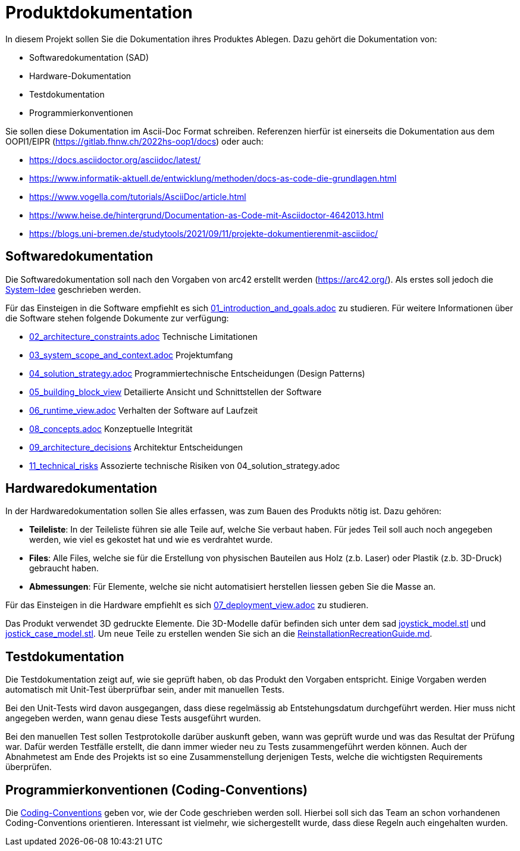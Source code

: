 = Produktdokumentation

In diesem Projekt sollen Sie die Dokumentation ihres Produktes Ablegen. Dazu gehört die Dokumentation von:

- Softwaredokumentation (SAD)
- Hardware-Dokumentation
- Testdokumentation
- Programmierkonventionen

Sie sollen diese Dokumentation im Ascii-Doc Format schreiben. Referenzen hierfür ist einerseits die Dokumentation aus dem OOPI1/EIPR (https://gitlab.fhnw.ch/2022hs-oop1/docs) oder auch:

- https://docs.asciidoctor.org/asciidoc/latest/
- https://www.informatik-aktuell.de/entwicklung/methoden/docs-as-code-die-grundlagen.html
- https://www.vogella.com/tutorials/AsciiDoc/article.html
- https://www.heise.de/hintergrund/Documentation-as-Code-mit-Asciidoctor-4642013.html
- https://blogs.uni-bremen.de/studytools/2021/09/11/projekte-dokumentierenmit-asciidoc/


== Softwaredokumentation
Die Softwaredokumentation soll nach den Vorgaben von arc42 erstellt werden (https://arc42.org/). Als erstes soll jedoch die link:software(sad)/system-idee.adoc[System-Idee] geschrieben werden.

Für das Einsteigen in die Software empfiehlt es sich link:https://gitlab.fhnw.ch/ip12-24vt/ip12-24vt_ueberduengung/docu/-/blob/main/software(sad)/src/01_introduction_and_goals.adoc?ref_type=heads[01_introduction_and_goals.adoc]
zu studieren. Für weitere Informationen über die Software stehen folgende Dokumente zur verfügung:

- link:https://gitlab.fhnw.ch/ip12-24vt/ip12-24vt_ueberduengung/docu/-/blob/main/software(sad)/src/02_architecture_constraints.adoc?ref_type=heads[02_architecture_constraints.adoc] Technische Limitationen
- link:https://gitlab.fhnw.ch/ip12-24vt/ip12-24vt_ueberduengung/docu/-/blob/main/software(sad)/src/03_system_scope_and_context.adoc?ref_type=heads[03_system_scope_and_context.adoc] Projektumfang
- link:https://gitlab.fhnw.ch/ip12-24vt/ip12-24vt_ueberduengung/docu/-/blob/main/software(sad)/src/04_solution_strategy.adoc?ref_type=heads[04_solution_strategy.adoc] Programmiertechnische Entscheidungen (Design Patterns)
- link:https://gitlab.fhnw.ch/ip12-24vt/ip12-24vt_ueberduengung/docu/-/blob/main/software(sad)/src/05_building_block_view.adoc[05_building_block_view] Detailierte Ansicht und Schnittstellen der Software
- link:https://gitlab.fhnw.ch/ip12-24vt/ip12-24vt_ueberduengung/docu/-/blob/main/software(sad)/src/06_runtime_view.adoc?ref_type=heads[06_runtime_view.adoc] Verhalten der Software auf Laufzeit
- link:https://gitlab.fhnw.ch/ip12-24vt/ip12-24vt_ueberduengung/docu/-/blob/main/software(sad)/src/08_concepts.adoc?ref_type=heads[08_concepts.adoc] Konzeptuelle Integrität
- link:https://gitlab.fhnw.ch/ip12-24vt/ip12-24vt_ueberduengung/docu/-/blob/main/software(sad)/src/09_architecture_decisions.adoc?ref_type=heads[09_architecture_decisions] Architektur Entscheidungen
- link:https://gitlab.fhnw.ch/ip12-24vt/ip12-24vt_ueberduengung/docu/-/blob/main/software(sad)/src/11_technical_risks.adoc?ref_type=heads[11_technical_risks] Assozierte technische Risiken von 04_solution_strategy.adoc

== Hardwaredokumentation
In der Hardwaredokumentation sollen Sie alles erfassen, was zum Bauen des Produkts nötig ist. Dazu gehören:

- *Teileliste*: In der Teileliste führen sie alle Teile auf, welche Sie verbaut haben. Für jedes Teil soll auch noch angegeben werden, wie viel es gekostet hat und wie es verdrahtet wurde.
- *Files*: Alle Files, welche sie für die Erstellung von physischen Bauteilen aus Holz (z.b. Laser) oder Plastik (z.b. 3D-Druck) gebraucht haben.
- *Abmessungen*: Für Elemente, welche sie nicht automatisiert herstellen liessen geben Sie die Masse an.

Für das Einsteigen in die Hardware empfiehlt es sich link:https://gitlab.fhnw.ch/ip12-24vt/ip12-24vt_ueberduengung/docu/-/blob/main/software(sad)/src/07_deployment_view.adoc?ref_type=heads[07_deployment_view.adoc]
zu studieren.

Das Produkt verwendet 3D gedruckte Elemente. Die 3D-Modelle dafür befinden sich unter dem sad link:https://gitlab.fhnw.ch/ip12-24vt/ip12-24vt_ueberduengung/docu/-/blob/main/software(sad)/joystick_model.stl?ref_type=heads[joystick_model.stl]
und link:https://gitlab.fhnw.ch/ip12-24vt/ip12-24vt_ueberduengung/docu/-/blob/main/software(sad)/jostick_case_model.stl[jostick_case_model.stl].
Um neue Teile zu erstellen wenden Sie sich an die link:https://gitlab.fhnw.ch/ip12-24vt/ip12-24vt_ueberduengung/docu/-/blob/main/software(sad)/ReinstallationRecreationGuide.md?ref_type=heads[ReinstallationRecreationGuide.md].

== Testdokumentation
Die Testdokumentation zeigt auf, wie sie geprüft haben, ob das Produkt den Vorgaben entspricht. Einige Vorgaben werden automatisch mit Unit-Test überprüfbar sein, ander mit manuellen Tests.

Bei den Unit-Tests wird davon ausgegangen, dass diese regelmässig ab Entstehungsdatum durchgeführt werden. Hier muss nicht angegeben werden, wann genau diese Tests ausgeführt wurden.

Bei den manuellen Test sollen Testprotokolle darüber auskunft geben, wann was geprüft wurde und was das Resultat der Prüfung war. Dafür werden Testfälle erstellt, die dann immer wieder neu zu Tests zusammengeführt werden können. Auch der Abnahmetest am Ende des Projekts ist so eine Zusammenstellung derjenigen Tests, welche die wichtigsten Requirements überprüfen.


== Programmierkonventionen (Coding-Conventions)
Die link:https://gitlab.fhnw.ch/ip12-24vt/ip12-24vt_ueberduengung/docu/-/blob/main/software(sad)/coding_conventions.adoc?ref_type=heads[Coding-Conventions] geben vor, wie der Code geschrieben werden soll. Hierbei soll sich das Team an schon vorhandenen Coding-Conventions orientieren. Interessant ist vielmehr, wie sichergestellt wurde, dass diese Regeln auch eingehalten wurden.

